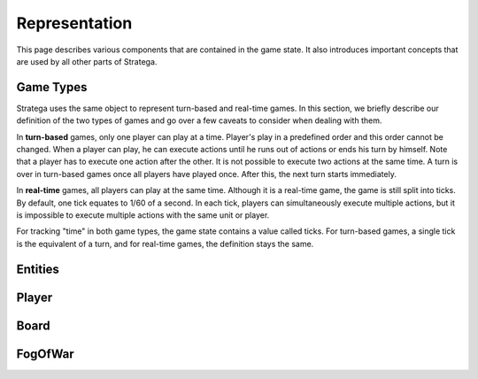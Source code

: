 ###############
Representation
###############
This page describes various components that are contained in the game state.
It also introduces important concepts that are used by all other parts of Stratega.

+++++++++++++++
Game Types
+++++++++++++++
Stratega uses the same object to represent turn-based and real-time games.
In this section, we briefly describe our definition of the two types of games and go over a few caveats to consider when dealing with them.

In **turn-based** games, only one player can play at a time.
Player's play in a predefined order and this order cannot be changed.
When a player can play, he can execute actions until he runs out of actions or ends his turn by himself.
Note that a player has to execute one action after the other.
It is not possible to execute two actions at the same time.
A turn is over in turn-based games once all players have played once. After this, the next turn starts immediately.

In **real-time** games, all players can play at the same time.
Although it is a real-time game, the game is still split into ticks.
By default, one tick equates to 1/60 of a second.
In each tick, players can simultaneously execute multiple actions, but it is impossible to execute multiple actions with the same unit or player. 

For tracking "time" in both game types, the game state contains a value called ticks.
For turn-based games, a single tick is the equivalent of a turn, and for real-time games, the definition stays the same.

+++++++++++++++
Entities
+++++++++++++++
..
    Here we should describe how we represent Units, Buildings, etc
    The core idea is that entities have a position and nothing else.
    To make a entity an building we can then add parameters to that building (For example gold)
    So essentially make sure that users understand that everything is represented by an entity.
    We could also mention that entities are owned by a specific player and that entities can be neutral.

    We should also mention that you can attach actions to entities, also mention actions are described in Representation/GameLogic
    When attaching actions you essentially tell Stratega to generate actions whenever it finds an entity of the corresponding entity type

    !!! Add an example of an YAML-Definition for entitity-type and explain the difference between entities and entity-types !!!

    This documentation should not go into much detail of the classes itself, since thats what the c++ documentation is for.
    But classes related to this part are:
        Stratega/Representation/EntityType <- A type describing a specific entity for example warrior
        Stratega/Representation/Entity <- The entity itself, meaning it is placed on the board
        Stratega/Representation/Parameter <- A parameter stored in the entity for example gold


+++++++++++++++
Player
+++++++++++++++
..
    Here we should describe that you define a player-type in the confguration, which is then used to instantiate a list of players.
    Same as in Entities, a player-type is just used to instantiate a player in the game state.
    By default Stratega instantiates one player for each agent defined in the configuration.

    !!! Add example of player definition + maybe agents? !!!

    A player can have a score (ToDo we do not have something that actually increases the score, its difficult to define something like that)
    You can attach actions to players -> Link to the documentation Representation/GameLogic
    You can attach parameters to players, same as with entities

    This documentation should not go into much detail of the classes itself, since thats what the c++ documentation is for.
    But classes related to this part are:
        Stratega/Representation/Player <- A type describing a specific entity for example Warrior
        
    There is no PlayerType in Stratega right now, we should add that...
    The definition of actions and parameters are contained in the gameInfo itself
    Stratega/Representation/GameInfo
    contains std::shared_ptr<std::unordered_map<ParameterID, Parameter>> playerParameterTypes;
    and std::shared_ptr<std::unordered_map<int, ActionType>> actionTypes <---- !! This one contains the player actions, along with entity actions !!


+++++++++++++++
Board
+++++++++++++++
..
    Same as with players and entities, we define TileTypes which are used to generate Tiles
    TileTypes are not very complicated, we can copy the documentation from Tutorials/DefiningANewGame

    Tiles are stored in an rectangular grid which can be defined in the configuration.
    Again copy documentation from Tutorials/DefiningANewGame

    This documentation should not go into much detail of the classes itself, since thats what the c++ documentation is for.
    But classes related to this part are:
        Stratega/Representation/TileType
        Stratega/Representation/Tile
        Stratega/Representation/Grid2D <- A generic class that represents a 2d grid, Stratega uses Grid2D<Tile> to represent the board
        
++++++++++++
FogOfWar
++++++++++++
..
    Im unsure where to put this, but we should explain how fog of war works.
    Atleast that it replaces tiles with an default FogOfWar tile, which can be found in the game state.
    All entities hidden by fogOfWar are removed from the game state.